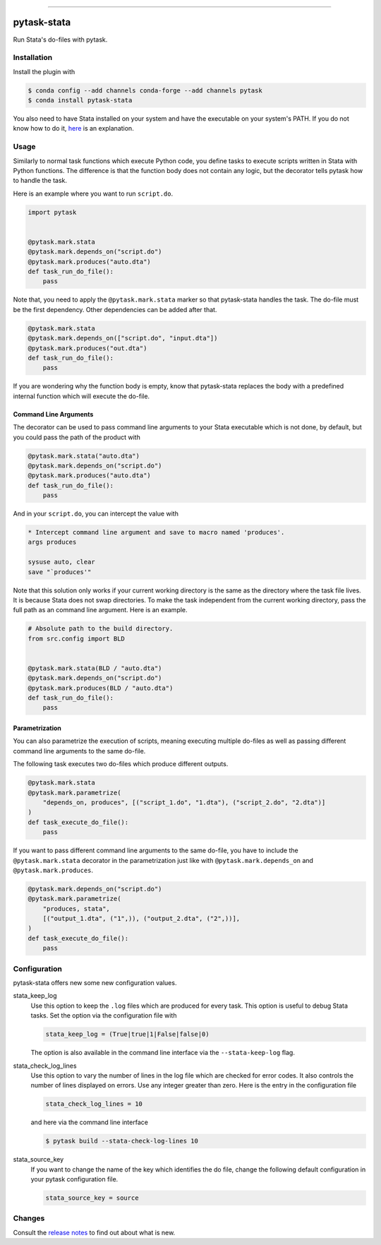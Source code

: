 .. image:: https://anaconda.org/pytask/pytask-stata/badges/version.svg
    :target: https://anaconda.org/pytask/pytask-stata

.. image:: https://anaconda.org/pytask/pytask-stata/badges/platforms.svg
    :target: https://anaconda.org/pytask/pytask-stata

.. image:: https://github.com/pytask-dev/pytask-stata/workflows/Continuous%20Integration%20Workflow/badge.svg?branch=main
    :target: https://github.com/pytask-dev/pytask-stata/actions?query=branch%3Amain

.. image:: https://codecov.io/gh/pytask-dev/pytask-stata/branch/main/graph/badge.svg
    :target: https://codecov.io/gh/pytask-dev/pytask-stata

.. image:: https://img.shields.io/badge/code%20style-black-000000.svg
    :target: https://github.com/psf/black

------

pytask-stata
============

Run Stata's do-files with pytask.


Installation
------------

Install the plugin with

.. code-block:: console

    $ conda config --add channels conda-forge --add channels pytask
    $ conda install pytask-stata

You also need to have Stata installed on your system and have the executable on your
system's PATH. If you do not know how to do it, `here <https://superuser.com/a/284351>`_
is an explanation.


Usage
-----

Similarly to normal task functions which execute Python code, you define tasks to
execute scripts written in Stata with Python functions. The difference is that the
function body does not contain any logic, but the decorator tells pytask how to handle
the task.

Here is an example where you want to run ``script.do``.

.. code-block:: python

    import pytask


    @pytask.mark.stata
    @pytask.mark.depends_on("script.do")
    @pytask.mark.produces("auto.dta")
    def task_run_do_file():
        pass

Note that, you need to apply the ``@pytask.mark.stata`` marker so that pytask-stata
handles the task. The do-file must be the first dependency. Other dependencies can be
added after that.

.. code-block:: python

    @pytask.mark.stata
    @pytask.mark.depends_on(["script.do", "input.dta"])
    @pytask.mark.produces("out.dta")
    def task_run_do_file():
        pass

If you are wondering why the function body is empty, know that pytask-stata replaces the
body with a predefined internal function which will execute the do-file.


Command Line Arguments
~~~~~~~~~~~~~~~~~~~~~~

The decorator can be used to pass command line arguments to your Stata executable which
is not done, by default, but you could pass the path of the product with

.. code-block:: python

    @pytask.mark.stata("auto.dta")
    @pytask.mark.depends_on("script.do")
    @pytask.mark.produces("auto.dta")
    def task_run_do_file():
        pass

And in your ``script.do``, you can intercept the value with

.. code-block:: do

    * Intercept command line argument and save to macro named 'produces'.
    args produces

    sysuse auto, clear
    save "`produces'"

Note that this solution only works if your current working directory is the same as the
directory where the task file lives. It is because Stata does not swap directories. To
make the task independent from the current working directory, pass the full path as an
command line argument. Here is an example.

.. code-block:: python

    # Absolute path to the build directory.
    from src.config import BLD


    @pytask.mark.stata(BLD / "auto.dta")
    @pytask.mark.depends_on("script.do")
    @pytask.mark.produces(BLD / "auto.dta")
    def task_run_do_file():
        pass


Parametrization
~~~~~~~~~~~~~~~

You can also parametrize the execution of scripts, meaning executing multiple do-files
as well as passing different command line arguments to the same do-file.

The following task executes two do-files which produce different outputs.

.. code-block:: python

    @pytask.mark.stata
    @pytask.mark.parametrize(
        "depends_on, produces", [("script_1.do", "1.dta"), ("script_2.do", "2.dta")]
    )
    def task_execute_do_file():
        pass


If you want to pass different command line arguments to the same do-file, you have to
include the ``@pytask.mark.stata`` decorator in the parametrization just like with
``@pytask.mark.depends_on`` and ``@pytask.mark.produces``.

.. code-block:: python

    @pytask.mark.depends_on("script.do")
    @pytask.mark.parametrize(
        "produces, stata",
        [("output_1.dta", ("1",)), ("output_2.dta", ("2",))],
    )
    def task_execute_do_file():
        pass


Configuration
-------------

pytask-stata offers new some new configuration values.

stata_keep_log
    Use this option to keep the ``.log`` files which are produced for every task. This
    option is useful to debug Stata tasks. Set the option via the configuration file
    with

    .. code-block:: ini

        stata_keep_log = (True|true|1|False|false|0)

    The option is also available in the command line interface via the
    ``--stata-keep-log`` flag.

stata_check_log_lines
    Use this option to vary the number of lines in the log file which are checked for
    error codes. It also controls the number of lines displayed on errors. Use any
    integer greater than zero. Here is the entry in the configuration file

    .. code-block:: ini

        stata_check_log_lines = 10

    and here via the command line interface

    .. code-block:: console

        $ pytask build --stata-check-log-lines 10

stata_source_key
    If you want to change the name of the key which identifies the do file, change the
    following default configuration in your pytask configuration file.

    .. code-block:: ini

        stata_source_key = source


Changes
-------

Consult the `release notes <CHANGES.rst>`_ to find out about what is new.
